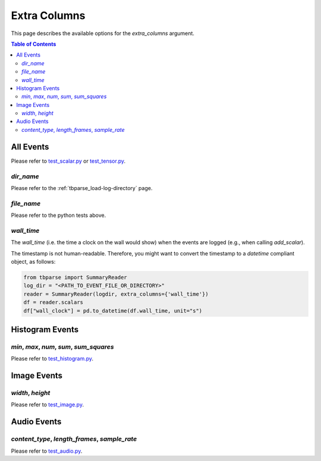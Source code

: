 .. _tbparse_extra-columns:

===================================
Extra Columns
===================================

This page describes the available options for the `extra_columns` argument.

.. contents:: Table of Contents
    :depth: 2
    :local:

All Events
===================================

Please refer to `test_scalar.py <https://github.com/j3soon/tbparse/blob/master/tests/test_summary_reader/test_scalar.py>`_ or
`test_tensor.py <https://github.com/j3soon/tbparse/blob/master/tests/test_summary_reader/test_tensor.py>`_.

`dir_name`
-----------------------------------


Please refer to the :ref:`tbparse_load-log-directory` page.

`file_name`
-----------------------------------

Please refer to the python tests above.

`wall_time`
-----------------------------------

The `wall_time` (i.e. the time a clock on the wall would show) when the events are logged (e.g., when calling `add_scalar`).

The timestamp is not human-readable. Therefore, you might want to convert the timestamp to a `datetime` compliant object, as follows:

.. code::

    from tbparse import SummaryReader
    log_dir = "<PATH_TO_EVENT_FILE_OR_DIRECTORY>"
    reader = SummaryReader(logdir, extra_columns={'wall_time'})
    df = reader.scalars
    df["wall_clock"] = pd.to_datetime(df.wall_time, unit="s")

Histogram Events
===================================

`min`, `max`, `num`, `sum`, `sum_squares`
-----------------------------------

Please refer to `test_histogram.py <https://github.com/j3soon/tbparse/blob/master/tests/test_summary_reader/test_histogram.py>`_.

Image Events
===================================

`width`, `height`
-----------------------------------

Please refer to `test_image.py <https://github.com/j3soon/tbparse/blob/master/tests/test_summary_reader/test_image.py>`_.

Audio Events
===================================

`content_type`, `length_frames`, `sample_rate`
-----------------------------------

Please refer to `test_audio.py <https://github.com/j3soon/tbparse/blob/master/tests/test_summary_reader/test_audio.py>`_.
